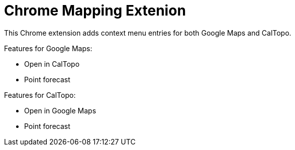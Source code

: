 # Chrome Mapping Extenion

This Chrome extension adds context menu entries for both Google Maps and CalTopo.

Features for Google Maps:

* Open in CalTopo
* Point forecast

Features for CalTopo:

* Open in Google Maps
* Point forecast
